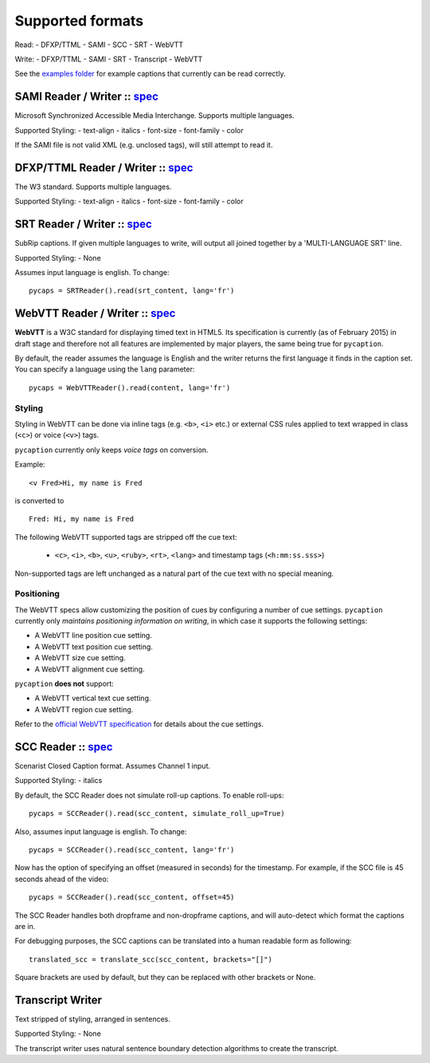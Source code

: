 Supported formats
==================

Read: - DFXP/TTML - SAMI - SCC - SRT - WebVTT

Write: - DFXP/TTML - SAMI - SRT - Transcript - WebVTT

See the `examples
folder <https://github.com/pbs/pycaption/tree/master/examples/>`__ for
example captions that currently can be read correctly.

SAMI Reader / Writer :: `spec <http://msdn.microsoft.com/en-us/library/ms971327.aspx>`__
----------------------------------------------------------------------------------------

Microsoft Synchronized Accessible Media Interchange. Supports multiple
languages.

Supported Styling: - text-align - italics - font-size - font-family -
color

If the SAMI file is not valid XML (e.g. unclosed tags), will still
attempt to read it.

DFXP/TTML Reader / Writer :: `spec <http://www.w3.org/TR/ttaf1-dfxp/>`__
-------------------------------------------------------------------

The W3 standard. Supports multiple languages.

Supported Styling: - text-align - italics - font-size - font-family -
color

SRT Reader / Writer :: `spec <http://matroska.org/technical/specs/subtitles/srt.html>`__
----------------------------------------------------------------------------------------

SubRip captions. If given multiple languages to write, will output all
joined together by a 'MULTI-LANGUAGE SRT' line.

Supported Styling: - None

Assumes input language is english. To change:

::

    pycaps = SRTReader().read(srt_content, lang='fr')

WebVTT Reader / Writer :: `spec <http://dev.w3.org/html5/webvtt/>`__
-----------------------------------------------------------------

**WebVTT** is a W3C standard for displaying timed text in HTML5. Its
specification is currently (as of February 2015) in draft stage and
therefore not all features are implemented by major players, the same
being true for ``pycaption``.

By default, the reader assumes the language is English and the writer
returns the first language it finds in the caption set. You can specify
a language using the ``lang`` parameter:

::

    pycaps = WebVTTReader().read(content, lang='fr')

Styling
^^^^^^^

Styling in WebVTT can be done via inline tags (e.g. ``<b>``, ``<i>`` etc.) or external
CSS rules applied to text wrapped in class (``<c>``) or voice (``<v>``) tags.

``pycaption`` currently only keeps *voice tags* on conversion.

Example:

::

    <v Fred>Hi, my name is Fred

is converted to

::

    Fred: Hi, my name is Fred

The following WebVTT supported tags are stripped off the cue text:

    - ``<c>``, ``<i>``, ``<b>``, ``<u>``, ``<ruby>``, ``<rt>``, ``<lang>`` and timestamp tags (``<h:mm:ss.sss>``)

Non-supported tags are left unchanged as a natural part of the cue text with no
special meaning.

Positioning
^^^^^^^^^^^

The WebVTT specs allow customizing the position of cues by configuring a
number of cue settings. ``pycaption`` currently only *maintains positioning
information on writing*, in which case it supports the following settings:

-  A WebVTT line position cue setting.
-  A WebVTT text position cue setting.
-  A WebVTT size cue setting.
-  A WebVTT alignment cue setting.

``pycaption`` **does not** support:

-  A WebVTT vertical text cue setting.
-  A WebVTT region cue setting.

Refer to the `official WebVTT specification`_ for details about the cue
settings.

.. _official WebVTT specification: http://dev.w3.org/html5/webvtt/#webvtt-cue-settings

SCC Reader :: `spec <http://www.theneitherworld.com/mcpoodle/SCC_TOOLS/DOCS/SCC_FORMAT.HTML>`__
-----------------------------------------------------------------------------------------------

Scenarist Closed Caption format. Assumes Channel 1 input.

Supported Styling: - italics

By default, the SCC Reader does not simulate roll-up captions. To enable
roll-ups:

::

    pycaps = SCCReader().read(scc_content, simulate_roll_up=True)

Also, assumes input language is english. To change:

::

    pycaps = SCCReader().read(scc_content, lang='fr')

Now has the option of specifying an offset (measured in seconds) for the
timestamp. For example, if the SCC file is 45 seconds ahead of the
video:

::

    pycaps = SCCReader().read(scc_content, offset=45)

The SCC Reader handles both dropframe and non-dropframe captions, and
will auto-detect which format the captions are in.

For debugging purposes, the SCC captions can be translated into a human readable
form as following:
::

    translated_scc = translate_scc(scc_content, brackets="[]")

Square brackets are used by default, but they can be replaced with other
brackets or None.

Transcript Writer
-----------------

Text stripped of styling, arranged in sentences.

Supported Styling: - None

The transcript writer uses natural sentence boundary detection
algorithms to create the transcript.
